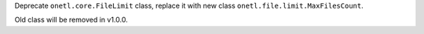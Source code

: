 Deprecate ``onetl.core.FileLimit`` class, replace it with new class ``onetl.file.limit.MaxFilesCount``.

Old class will be removed in v1.0.0.
